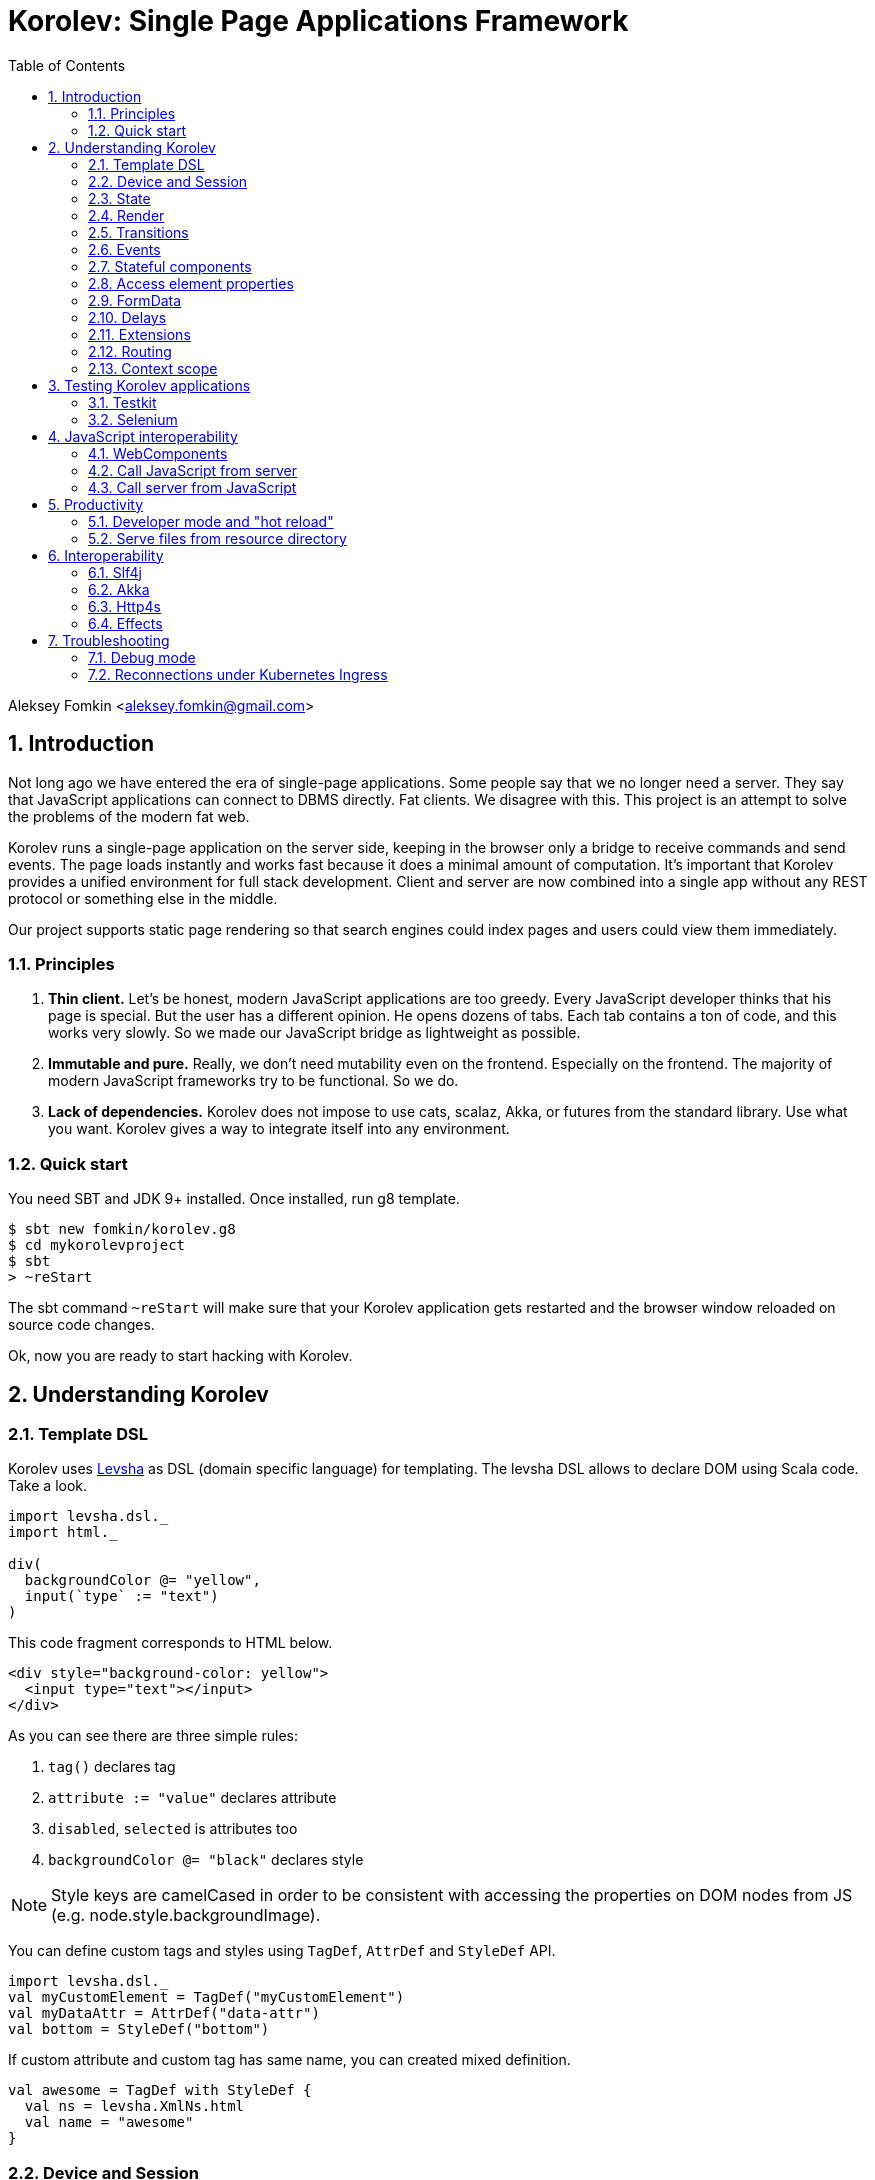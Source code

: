= Korolev: Single Page Applications Framework
:source-highlighter: pygments
:numbered:
:toc:

Aleksey Fomkin <aleksey.fomkin@gmail.com>

== Introduction

Not long ago we have entered the era of single-page applications. Some people say that we no longer need a server. They say that JavaScript applications can connect to DBMS directly. Fat clients. We disagree with this. This project is an attempt to solve the problems of the modern fat web.

Korolev runs a single-page application on the server side, keeping in the browser only a bridge to receive commands and send events. The page loads instantly and works fast because it does a minimal amount of computation. It's important that Korolev provides a unified environment for full stack development. Client and server are now combined into a single app without any REST protocol or something else in the middle.

Our project supports static page rendering so that search engines could index pages and users could view them immediately.

=== Principles

1. **Thin client.** Let's be honest, modern JavaScript applications are too greedy. Every JavaScript developer thinks that his page is special. But the user has a different opinion. He opens dozens of tabs. Each tab contains a ton of code, and this works very slowly. So we made our JavaScript bridge as lightweight as possible.

2. **Immutable and pure.** Really, we don't need mutability even on the frontend. Especially on the frontend. The majority of modern JavaScript frameworks try to be functional. So we do.

3. **Lack of dependencies.** Korolev does not impose to use cats, scalaz, Akka, or futures from the standard library. Use what you want. Korolev gives a way to integrate itself into any environment.

=== Quick start

You need SBT and JDK 9+ installed. Once installed, run g8 template.

[source,bash]
-----------------------------------
$ sbt new fomkin/korolev.g8
$ cd mykorolevproject
$ sbt
> ~reStart
-----------------------------------

The sbt command `~reStart` will make sure that your Korolev application gets restarted and the browser window reloaded on source code changes.

Ok, now you are ready to start hacking with Korolev.

== Understanding Korolev

=== Template DSL

Korolev uses https://github.com/fomkin/levsha[Levsha] as DSL (domain specific language) for templating. The levsha DSL allows to declare DOM using Scala code. Take a look.

[source,scala]
-----------------------------------
import levsha.dsl._
import html._

div(
  backgroundColor @= "yellow",
  input(`type` := "text")
)
-----------------------------------

This code fragment corresponds to HTML below.

[source,html]
-----------------------------------
<div style="background-color: yellow">
  <input type="text"></input>
</div>
-----------------------------------

As you can see there are three simple rules:

1. `tag()` declares tag
2. `attribute := "value"` declares attribute
3. `disabled`, `selected` is attributes too
4. `backgroundColor @= "black"` declares style

[NOTE]
==========================
Style keys are camelCased in order to be consistent with accessing the properties on DOM nodes from JS (e.g. node.style.backgroundImage).
==========================

You can define custom tags and styles using `TagDef`, `AttrDef` and `StyleDef` API.

[source,scala]
-----------------------------------
import levsha.dsl._
val myCustomElement = TagDef("myCustomElement")
val myDataAttr = AttrDef("data-attr")
val bottom = StyleDef("bottom")
-----------------------------------

If custom attribute and custom tag has same name, you can created mixed definition.

[source,scala]
----------------------
val awesome = TagDef with StyleDef {
  val ns = levsha.XmlNs.html
  val name = "awesome"
}
----------------------

=== Device and Session

When a user opens Korolev application the first time, it sets a cookie named `device` with a unique identifier. After that, you can identify the user by `deviceId`.

A session is created when the user opens a page. Every session has a unique identifier `sessionId`. Korolev has a separate _State_ for every session.

=== State

State is the only source of data needed to render a page. If you have something you want to display, it should be stored in state. State is always immutable.

[source,scala]
-----------------------------------
sealed trait MyState

case class Anonymous(
  deviceId: DeviceId) extends MyState

case class Authorized(
  deviceId: DeviceId,
  user: User) extends MyState

case class User(
  id: String,
  name: String,
  friends: Seq[String])
-----------------------------------

State stores in `StateStorage` and initializes in `StageLoader`.

[source,scala]
-----------------------------------
StateLoader.forDeviceId { deviceId =>
  // This hypothetical service method returns Future[User]
  authorizationService.getUserByDeviceId(deviceId) map { user =>
    Authorized(deviceId, user)
  }
}
-----------------------------------

The only way to modify the State is by applying a *transition* (see below).

=== Render

Render is a map between state and view. In other words render is a function which takes state as an argument and returns a DOM. Korolev uses https://github.com/fomkin/levsha[Levsha DSL] to define templates using Scala code. Do not be afraid, you will quickly get used to it.

[source,scala]
-----------------------------------
val render: State => Node = {
  case Anonymous(_) =>
    Html(
      body(
        form(
          input(placeholder := "Login"),
          input(placeholder := "Password"),
          button("Submit")
        )
      )
    )
  case Authorized(_, User(name, friends)) =>
    Html(
      body(
        div(s"Your name is $name. Your friends:"),
        ul(
          // Look at that. You just map data to view
          friends map { friend =>
            li(friend)
          }
        )
      )
    )
}
-----------------------------------

Render is called for each new state. It's important to understand that render produces a full DOM for every call. It does not mean that client receives a new page every time. Korolev makes a diff between current and latest DOM. Only changes between the two are sent to the client.

=== Transitions

Transition is a function that applies to the current state and produces a new state. Consider a transition which adds a new friend to the friends list.

[source,scala]
--------------------------------------------------------------
val newFriend = "Karl Heinrich Marx"
// This hypothetical service method adds friend
// to the user friend list and returns Future[Unit]
userService.addFriend(user.id, newFriend) flatMap { _ =>
  access.transition { case state @ Authorized(_, user) =>
    state.copy(user = user.copy(user.friends :+ newFriend))
  }
}
--------------------------------------------------------------

`Transition` is a type alias for `S => S` where `S` is the type of your state.

=== Events

Every DOM event emitted which had been emitted by browser's `document` object, can be handled by Korolev. Let's consider click event.

[source,scala]
--------------------------------------------------------------
case class MyState(i: String)

def onClick(access: Access) = {
  access.transition {
    case MyState(i) =>
      state.copy(i = i + 1)
  }
}

def renderAnonymous(state: MyState) = optimize {
  Html(
    body(
      state.i.toString,
      button("Increment",
        event("click")(onClick)
      )
    )
  )
}
--------------------------------------------------------------

When "Increment" button will be clicked, `i` will be incremented by 1. Let's consider a more complex situation. Do you remember render example? Did you have a feeling that something was missing? Let's complement it with events!

[source,scala]
-----------------------------------
val loginField = elementId()
val passwordField = elementId()

def onSubmit(access: Access) = {
  for {
    login <- access.valueOf(loginField)
    password <- access.valueOf(passwordField)
    user <- authService.authorize(login, password)
    _ <- access.transition {
      case Anonymous(deviceId) =>
        Authorized(deviceId, user)
    }
  } yield ()
}

def renderAnonymous = optimize {
  Html(
    body(
      form(
        input(placeholder := "Login", loginField),
        input(placeholder := "Password", passwordField),
        button("Submit"),
        event("submit")(onSubmit)
      )
    )
  )
}
-----------------------------------

Event gives you an access to information from the client side. In this case, it it is values of the input fields. Also you can get data from event object using `access.eventData` function`.

Event handlers should return F[Unit] which will be implicitly converted to `EventResult`.

=== Stateful components

In the world of front-end development people often call every thing that has HTML-like markup a "component". Until version 0.6, Korolev didn't have components support (except WebComponents on client side). When we say "component" we mean something that has its own state. In Korolev case, components also dispatch events to other components up in the hierarchy or to the application on the top.

Worth to note that application is a component too, so you can consider Korolev's components system as a system composed of applications. Korolev components are not lightweight, so if you can implement a feature without components, do it so. Use components only when they are really necessary.

Components are independent. Every component has its own context. It opens up a way to write reusable code.

There are two ways to define a component: in functional and in object-oriented style. Let's take a look at functional style components.

[source,scala]
-----------------------------------
val MyComponent = Component[Future, ComponentState, ComponentParameters, EventType](initialState) { (context, parameters, state) =>

  import context._
  import levsha.dsl._
  import html._

  div(
    parameters.toString,
    state.toString,
    event("click) { access =>
      // Change component state here
      // using transition as usual.
    }
  )
}
-----------------------------------

Same component can be defined in object-oriented style.

[source,scala]
-----------------------------------
object MyComponent extends Component[Future, ComponentState, ComponentParameters, EventType](initialState) {

  import context._
  import levsha.dsl._
  import html._

  def render(parameters: ComponentParameters, state: ComponentState): Node = {
    div(
      parameters.toString,
      state.toString,
      event("click") {
        // Change component state here
      }
    )
  }
}
-----------------------------------

Let's use our component in the application.

[source,scala]
-----------------------------------
Html(
  body(
    "Hello world!",
    MyComponent(parameters) { (access, _) =>
      // make transition on component event
      access.transition {
        case n => n + 1
      }
    },
    // If you don't want to handle event, use silent instance
    MyComponent.silent(parameters)
  )
)
-----------------------------------

https://github.com/fomkin/korolev/blob/v0.17.0/examples/component/src/main/scala/ComponentExample.scala[See full example]

=== Access element properties

In the scope of an event, you can access the element properties if an element was bound with `elementId`. You get the value as a string. If the value is an object (on client side) you will get JSON-string. You can parse it with any JSON-library you want.

[source,scala]
-----------------------------------
val loginField = elementId()

...

event("submit") { access =>
  access.property(loginField, "value") flatMap {
    access.transition { ... }
  }
}
-----------------------------------

Or you can set the value

[source,scala]
-----------------------------------
access.property(loginField).set("value", "John Doe")
-----------------------------------

Also you can use shortcut `valueOf` for get values from elements.

=== FormData

Above, we considered a method allowing to read values and update form inputs. The flaw of this is the need of reading input one-by-one and lack of files uploading. FormData attended to solve these problems.

In contrast to `property`, FormData works with form tag, not with input tag.

[source,scala]
-----------------------------------
val myForm = elementId()
val pictureFieldName = "picture"

form(
  myForm,
  div(
    legend("FormData Example"),
    p(
      label("Picture"),
      input(`type` := "file", name := pictureFieldName)
    ),
    p(button("Submit"))
  ),
  event("submit") { access =>
    access
      .downloadFormData(myForm)
      .flatMap { formData =>
        access.transition { ... }
      }
  }
)
-----------------------------------

https://github.com/fomkin/korolev/blob/v0.17.0/examples/form-data/src/main/scala/FormDataExample.scala[See full example]

=== Delays

Sometimes you want to update a page after a timeout. For example it is useful when you want to show some sort of notification and have to close it after a few seconds. Delays apply transition after a given `FiniteDuration`

[source,scala]
-----------------------------------
type MyState = Boolean

def render(state: Boolean) =
  if (state) {
    Html(
      body(
        delay(3.seconds) { access =>
          access.transition(_ => false)
        },
        "Wait 3 seconds!"
      )
    )
  } else {
    Html(
      body(
        button(
          event("click") { access =>
            access.transition(_ => true)
          },
          "Push the button"
        )
      )
    )
  }
}
-----------------------------------

https://github.com/fomkin/korolev/blob/v0.17.0/examples/delay/src/main/scala/DelayExample.scala[See full example]

=== Extensions

Korolev is not just request-response, but also push. One of the big advantages of Korolev is the ability to display server side events without additional code. Consider example where we have a page with some sort of notifications list.

[source,scala]
-----------------------------------
case class MyState(notifications: List[String])

def render(state: MyState) = optimize {
  ul(
    state.notifications.map(notification =>
      li(notification)
    )
  )
}
-----------------------------------

Also, we have a message queue which has a topic with notifications for current user. The topic has identifier based on `deviceId` of a client. Lets try to bind an application state with messages from the queue.

[source,scala]
-------------------------------------------------------------------------------
val notificationQueue = ...

val notificationsExtension = Extension { access =>
  for {
    subscription <- notificationQueue subscribe { notification =>
      access.transition(s =>
        s.copy(notifications = notification :: s.notifications)
      )
    }
  } yield Extension.Handlers(onDestroy = subscription.stop())
}

KorolevServiceConfig(
  ...
  extensions = List(notificationsExtension)
)
-------------------------------------------------------------------------------

Now every session is subscribed to new notifications. Render will be invoked automatically and user will get his page updated.

https://github.com/fomkin/korolev/blob/v0.17.0/examples/extension/src/main/scala/ExtensionExample.scala[See full example]

=== Routing

Router allows to integrate browser navigation into you app. In the router you define bidirectional mapping between the state and the PathAndQuery.

Let's pretends that your application is a blogging platform.

[source,scala]
-------------------------------------------------------------------------------
case class MyState(author: String, title: String, text: String)

KorolevServiceConfig(
  ...
  // Render the article
  document = {
    case MyState(author, title, text) =>
      Html(
        body(
          div(s"$author: $title"),
          div(text)
        )
      )
  },
  router = Router(
    fromState = {
      case MyState(author, article, _) =>
        Root / author / article
    },
    toState = {
      case Root / author / article => defaultState =>
        articleService.load(author, article).map { text =>
          MyState(author, article, text)
        }
    }
  )
)
-------------------------------------------------------------------------------

https://github.com/fomkin/korolev/blob/v0.17.0/examples/routing/src/main/scala/RoutingExample.scala#L93[See full example]

==== Using Query parameter extractors

Large applications some times require ability to share URL from one user to other with exact some state of sorting and filtering parameters.
For that you have possibility to use URL search parameters for state initialisation.
For example initialize search form from URI:

[source,scala]
-------------------------------------------------------------------------------
object BeginOptionQueryParam extends OptionQueryParam("begin")
object EndOptionQueryParam extends OptionQueryParam("end")

case class State(begin: Option[String] = None, end: Option[String] = None)

router = Router(
    fromState = {
      case State(begin, end) =>
        (Root / "search").withParam("begin", begin).withParam("end", end)
    },
    toState = {
      case Root =>
        initialState =>
          Future.successful(initialState)
      case Root  / "search" :?* BeginOptionQueryParam(begin) *& EndOptionQueryParam(end) => _ =>
          val result = State(begin, end)
          Future.successful(result)
    }
)
-------------------------------------------------------------------------------

https://github.com/fomkin/korolev/blob/v0.17.0/examples/routing/src/main/scala/PathAndQueryRoutingExample.scala[See full example]

For easy parameter matching Korolev provide tree way for parameters matching:

Exact parameter matching, be careful your parameter patterns order and count must have exact same order and count with request:

* `:?`  - start query paraters
* `:&`  - add one more parameter to query
* `:??` - start exact parameter matchig block

[source,scala]
-------------------------------------------------------------------------------
val path = Root / "test" :? "k1" -> "v1" :& "k2" -> "v2" :& "k3" -> "v3"
path match {
    case Root / "test" :?? (("k1", v1), ("k2", v2), ("k3", v3)) =>
        (v1, v2, v3)
}
-------------------------------------------------------------------------------

Parse parameter manually from Map[String, String]

* `:?*` - extract parameters as Map[String, String]

[source,scala]
-------------------------------------------------------------------------------
val path = Root / "test" :? "k1" -> "v1" :& "k2" -> "v2" :& "k3" -> "v3"
path match {
    case Root / "test" :?* params =>
        ???
}
-------------------------------------------------------------------------------

Use parameter extractor syntaxis, combain it with `:?*` for greater results

* `*&` - add one more parameter extractor to match expression

Available parameter extractor:

* `QueryParam` or `QP` - abstract class for matching required request parameter
* `OptionQueryParam` or `OQP`- abstract class for matching optional request parameter

[source,scala]
-------------------------------------------------------------------------------
object K1 extends OQP("k1")
object K2 extends QP("k2")
object K3 extends QP("k3")

val path = Root / "test" :? "k1" -> "v1" :& "k2" -> "v2" :& "k3" -> "v3"
path match {
    case Root / "test" :?* K1(v1) *& K2(v2) *& K3(v3) =>
        ???
}
-------------------------------------------------------------------------------

For more information about Path and Querry matching, please read https://github.com/fomkin/korolev/blob/v0.17.0/modules/web/src/test/scala/korolev/web/PathAndQuerySpec.scala[PathAndQuerySpec]

==== Running at a nested path

If Korolev is running at a nested path, e.g. `/ui/`, router's `rootPath` parameter should be set to a desired value:

[source,scala]
-------------------------------------------------------------------------------
router = Router(
  static = ...,
  dynamic = ...,
  rootPath = "/ui/"
)
-------------------------------------------------------------------------------

=== Context scope

Large applications have large states with deep hierarchy. For example,
when you are making the transition to modify the field of case class which inherits sealed trait, and you know that in this case, you will always have
this case class, it can make you fill pain.

[source,scala]
-------------------------------------------------------------------------------
case class ViewState(tab: Tab)
sealed trait Tab
case class Tab1(...) extends Tab
case class Tab2(...) extends Tab

def renderTab2(tab2: Tab2) = div(
  ...,
  button(
    "Push me",
    event("click") { access =>
      access.maybeTransition {
        // Imagine that you have deeper hierarchy. Pain
        case s @ ViewState(s2: Tab2) =>
          s.copy(tab = s2.copy(...))
      }
    }
  )
)
-------------------------------------------------------------------------------

Korolev provides two solutions to solve this problem. First one is Components (noticed above). The second solution is context scoping.

[source,scala]
-------------------------------------------------------------------------------
val scopedContext = context.scope(
  read = { case ViewState(tab: Tab2) => tab }, // extract sub state
  write = { case (orig, s) => orig.copy(tab = s) } // modify original state
)
-------------------------------------------------------------------------------

Now you have context scoped to Tab2. If this context is imported, you will have isolated access to `Tab2`.

Sometimes, being in context scope, you need to apply a transition to all state. In this case, you can handle an event using `eventUnscoped` method of the context. You will get `UnscopedAccess` which ignores current context scope.

https://github.com/fomkin/korolev/blob/v0.17.0/examples/context-scope/src/main/scala/ContextScopeExample.scala[See full example]

== Testing Korolev applications

=== Testkit

Use Korolev Test Kit to simulate environment for event listeners and extensions.

Add Test Kit dependency to your project. You can use use Test Kit with any suitable testing library which supports asynchronous testing.

[source,scala]
------------------------------
libraryDependencies += "org.fomkin" %% "korolev-testkit" % "0.16.0" % Test
------------------------------

Let's imagine that you are creating application which can to add two integer numbers and to show the result. The app has two text fields and a `span` tag to show the result. The view state of the app is `Option[Int]`. When one of the fields changes, the app reads values of inputs, adds them, and shows calculated result.

[source,scala]
------------------------------
val aInput = elementId()
val bInput = elementId()

def onChange(access: Access) =
  for {
    a <- access.valueOf(aInput)
    b <- access.valueOf(bInput)
    _ <-
      if (a.isBlank || b.isBlank) Future.unit
      else access.transition(_ => Some(a.toInt + b.toInt))
  } yield ()

def renderForm(maybeResult: Option[Int]) =
  form(
    input(
      aInput,
      name := "a-input",
      `type` := "number",
      event("input")(onChange)
    ),
    span("+"),
    input(
      bInput,
      name := "b-input",
      `type` := "number",
      event("input")(onChange)
    ),
    span(s"= ${maybeResult.fold("?")(_.toString)}")
  )
------------------------------

Now we can to write test for it. Lets define the environment.

[source,scala]
------------------------------
val browser = Browser()
  .value(aInput, "2")
  .value(bInput, "3")
------------------------------

Check that `onChange` behaves right.

[source,scala]
------------------------------
"onChange" should "read inputs and put calculation result to the view state" in {
  browser.access(Option.empty[Int], onChange) map { actions =>
    actions shouldEqual List(
      Action.Transition(Some(5))
    )
  }
}
------------------------------

Check that event will be handled correctly.

[source,scala]
------------------------------
it should "be handled" in {
  browser.event(Option.empty[Int],
                renderForm(None),
                "input",
                _.byName("a-input").headOption.map(_.id)) map { actions =>
    actions shouldEqual List(
      Action.Transition(Some(5))
    )
  }
}
------------------------------

https://github.com/fomkin/korolev/blob/v0.17.0/examples/zio/src/test/scala/ZioExampleSpec.scala[See full example]

=== Selenium

Korolev applications like any other web application could be tested using https://www.selenium.dev[Selenium].

== JavaScript interoperability

=== WebComponents

If you need to extend your application with something that you can't implement with Korolev, you may use https://github.com/w3c/webcomponents[Web Components]. In simple terms, it is a standard technology that allows you to create custom HTML tags.

[NOTE]
============
Korolev doesn't have any specific code to support WebComponents. WebComponent (Custom Elements + Shadow DOM) by design should behave as regular HTML tags. There is no difference between, for example, input or textarea, and any custom element.
============

https://github.com/fomkin/korolev/blob/v0.17.0/examples/web-component/src/main/scala/WebComponentExample.scala[See full example]

=== Call JavaScript from server

Korolev allows executing arbitrary JavaScript code on the client. Use `access.evalJs` to run JavaScript's `eval` method on the client and retrieve the result. The result is a JSON string, so you possibly need to add your favorite https://duckduckgo.com/?q=scala+json+libraries&t=hp&ia=web[JSON library] to project dependencies.

[source,scala]
-------------------------------------------------------------------------------
button(
  "Push me",
  event("click")(_.evalJs("1 + 1").map(println)) // 2
)
-------------------------------------------------------------------------------

Also it works for `Promise`.

[source,scala]
-------------------------------------------------------------------------------
button(
  "Push me",
  event("click") { access =>
    access
      .evalJs(
        """crypto
          |  .subtle
          |  .digest('sha-256', Uint8Array.from([1, 2, 3]))
          |  .then((res) => {
          |    return Array.from(new Uint8Array(res))
          |      .map(x => x.toString(16).padStart(2, '0'))
          |      .join('')
          |  })
        """.stripMargin
      )
      .map(println) // "039058c6f2c0cb492c533b0a4d14ef77cc0f78abccced5287d84a1a2011cfb81"
  }
)
-------------------------------------------------------------------------------

You can refer DOM elements bounded with `ElementId` using `js""` string interpolation.

[source,scala]
-------------------------------------------------------------------------------
// Declare element
val myElement = elementId()
// Bind the element in template
div(myElement)
// Refer the element
access.evalJs(js"""$myElement.innerHTML = 'this is <a href="http://example.com">example</a>'""")
-------------------------------------------------------------------------------

https://github.com/fomkin/korolev/blob/v0.17.0/examples/evalJs/src/main/scala/EvalJsExample.scala[See full example]

=== Call server from JavaScript

You can invoke callbacks on a server side from a browser. Declare the callback using `access`.

[source,scala]
-------------------------------------------------------------------------------
access.registerCallback("myCallback") { myArg =>
  Future(println(myArg))
}
-------------------------------------------------------------------------------

Now invoke it from the client side.

[source,javascript]
-------------------------------------------------------------------------------
Korolev.invokeCallback('myCallback', 'myArgValue');
-------------------------------------------------------------------------------

https://github.com/fomkin/korolev/blob/v0.17.0/examples/evalJs/src/main/scala/EvalJsExample.scala[See full example]

== Productivity

=== Developer mode and "hot reload"

Developer mode provides "hot reload" experience. Run your application with `korolev.dev=true` system property (or environment variable) and session will be kept alive after restart. We recommend to use https://github.com/spray/sbt-revolver[sbt-revolver] plugin.

[source,bash]
-------------------------------------------------------------------------------
reStart --- -Dkorolev.dev=true
-------------------------------------------------------------------------------

Make a change to your app source code and save the file. Switch to the browser and wait for changes to deliver.

Notice that developer mode does not work with custom `StateStorage`.

[NOTE]
============
Ensure that everything is stateless except Korolev part of the application. For example, if you keep some state outside of Korolev state, it won't be saved and will lead to inconsistency.
============

=== Serve files from resource directory

Everything placed in directory named `static` (in the classpath of the application) will be served from the `/static/`. It may be useful when you want to distribute some small images or CSS with the app.

[WARNING]
============
Korolev is not some sort of CDN node. Avoid serving lots of large files using this feature.
============

== Interoperability

=== Slf4j

By default Korolev log all messages to standard output. You can redirect logs to SLF4J backend.

Add the dependency.

[source,scala]
------------------------------
libraryDependencies += "org.fomkin" %% "korolev-slf4j" % "0.16.0"
------------------------------

Configure reporter.

[source,scala]
------------------------------
val config = KorolevServiceConfig(
  ...
  reporter = korolev.slf4j.Slf4jReporter
)
------------------------------

=== Akka

Korolev provides smooth Akka HTTP integration out of the box. To use it, add a dependency:

[source,scala]
------------------------------
libraryDependencies += "org.fomkin" %% "korolev-akka" % "0.16.0"
------------------------------

[source,scala]
------------------------------
val service = KorolevServiceConfig[...](
  ...
))
------------------------------

And create Korolev route:

[source,scala]
------------------------------
val config = KorolevServiceConfig[Future, String, Any](
  stateLoader = StateLoader.default("world"),
  document = state => Html(body(div(s"Hello $state")))
)

val korolevRoute = akkaHttpService(config).apply(AkkaHttpServerConfig())
------------------------------

Then embed the route into your Akka HTTP routes structure.

https://github.com/fomkin/korolev/blob/v0.17.0/examples/akka-http/src/main/scala/AkkaHttpExample.scala[See full example]

This integration overrides default logging behavior to `akka.event.Logging`.

Despite the fact that Akka uses standard Scala futures, the module can
work we any effect type supported by Korolev

=== Http4s

Korolev provides smooth Http4s HTTP integration out of the box.
Module can work with every effect processor which supports cats-effect.

To use it, add a dependency:

[source,scala]
------------------------------
libraryDependencies += "org.fomkin" %% "korolev-http4s" % "0.17.0"
------------------------------

[source,scala]
------------------------------
val service = KorolevServiceConfig[...](
  ...
))
------------------------------

And create Korolev route, for example, parametrized with ZIO effect type:

[source,scala]
------------------------------

type AppTask[A] = RIO[ZEnv, A]
implicit val effect = zioEffectInstance[ZEnv, Throwable](runtime)(identity)(identity)

val config = KorolevServiceConfig[AppTask, String, Any](
  stateLoader = StateLoader.default("world"),
  document = state => Html(body(div(s"Hello $state")))
)

def route(): ZIO[ZEnv, Throwable, HttpRoutes[AppTask]] = {
  RIO.concurrentEffectWith { implicit CE: ConcurrentEffect[AppTask] =>
    ZIO(http4s.http4sKorolevService(config))
  }
}
------------------------------

Then embed the route into your Http4 HTTP routes structure.

https://github.com/fomkin/korolev/blob/v0.17.0/examples/http4s-zio/src/main/scala/Http4sZioExample.scala[See full example]

=== Effects

In addition to standard Scala Futures, Korolev can work with popular effects libraries: ZIO, Cats Effect, and Monix. To use them, add the dependency and set `F` type parameter of` Context` and `KorolevServiceConfig` to demanded effect type.

==== ZIO

Add dependency for ZIO interop.

[source,scala]
------------------------------
libraryDependencies += "org.fomkin" %% "korolev-zio" % "0.16.0"
------------------------------

Initialize your app with ZIO.

[source,scala]
------------------------------
import korolev.zio._

implicit val runtime = new DefaultRuntime {}
implicit val zioTaskEffectInstance = taskEffectInstance(runtime)
val ctx = Context[zio.Task, MyState, Any]
val config = KorolevServiceConfig[zio.Task, MyState, Any](...)
------------------------------

Korolev uses `Throwable` inside itself. That means if you want to work with your own, you should provide functions to convert `Throwable` to [[E]] and vice versa.

https://github.com/fomkin/korolev/blob/v0.17.0/examples/zio/src/main/scala/ZioExample.scala[See full example]

==== Monix

Add Monix interop dependency.

[source,scala]
------------------------------
libraryDependencies += "org.fomkin" %% "korolev-monix" % "0.16.0"
------------------------------

Initialise your app with Monix. Ensure you have implicit `monix.execution.Scheduler` in the scope.

[source,scala]
------------------------------
import korolev.monix._

val ctx = Context[monix.eval.Task, MyState, Any]
val config = KorolevServiceConfig[monix.eval.Task, MyState, Any](...)
------------------------------

https://github.com/fomkin/korolev/blob/v0.17.0/examples/monix/src/main/scala/MonixExample.scala[See full example]

==== Cats IO

Add Cats interop dependency.

[source,scala]
------------------------------
libraryDependencies += "org.fomkin" %% "korolev-cats" % "0.16.0"
------------------------------

Initialise your app with IO.

[source,scala]
------------------------------
import korolev.monix._

val ctx = Context[IO, MyState, Any]
val config = KorolevServiceConfig[IO, MyState, Any](...)
------------------------------

https://github.com/fomkin/korolev/blob/v0.17.0/examples/cats/src/main/scala/CatsIOExample.scala[See full example]

== Troubleshooting

=== Debug mode

You view Korolev's client-server exchange. Enter in developer console of your browser and execute this.

[source,javascript]
------------------------------
Korolev.setProtocolDebugEnabled(true)
------------------------------

Now you can see something like this.

------------------------------
-> [0,0 ]
-> [2,"click",false ]
<- [0,"0:1_3_1_1:click"]
-> [6,"/tab2" ]
-> [4,3,"1_3_1_1",0,"class","checkbox checkbox__checked",false,0,"1_3_1","1_3_1_2",0,"strike",1,"1_3_1_2","1_3_1_2_1","This is TODO #0" ]
-> [0,1 ]
------------------------------

Message starting with `->` is commands from server. Message started with `<-` is callback and client side events.
First number is always an procedure or callback code. You can protocol description https://github.com/fomkin/korolev/blob/v0.17.0/korolev/src/main/protocol.md[here].

=== Reconnections under Kubernetes Ingress

When using Korolev under Ingress you may face a problem with frequent recconections of websocket channel between browser and server.

For Google Cloud hosting you can try the following:

1. There is https://cloud.google.com/kubernetes-engine/docs/concepts/ingress#support_for_websocket[section] in the Ingress documentaion concerning websockets. It suggests to create a https://cloud.google.com/kubernetes-engine/docs/how-to/configure-backend-service[`BackendConfig`].
2. You should set https://cloud.google.com/kubernetes-engine/docs/how-to/configure-backend-service#creating_a_backendconfig[`connectionDraining.drainingTimeoutSec`] to sufficiently large value (e.g. `"3600"`), `timeoutSec` doesn't solve the problem.

This solution was tested only for Google Cloud, but it might work for other systems. Don't hesitate to open a PR and describe if this instruction works for other cases.
